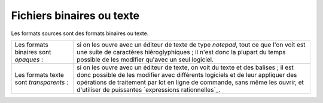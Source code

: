 .. Copyright 2011-2015 Olivier Carrère
.. Cette œuvre est mise à disposition selon les termes de la licence Creative
.. Commons Attribution - Pas d'utilisation commerciale - Partage dans les mêmes
.. conditions 4.0 international.

.. code review: no code

.. _fichiers-binaires-ou-texte:

Fichiers binaires ou texte
==========================

Les formats sources sont des formats binaires ou texte.

+----------------+-----------------------------------------------------------------+
|Les formats     |si on les ouvre avec un éditeur de texte de type *notepad*, tout |
|binaires        |ce que l'on voit est une suite de caractères hiéroglyphiques     |
|sont            |; il n'est donc la plupart du temps possible de les modifier     |
|*opaques* :     |qu'avec un seul logiciel.                                        |
+----------------+-----------------------------------------------------------------+
|Les formats     |si on les ouvre avec un éditeur de texte, on voit du texte et des|
|texte   sont    |balises ; il est donc possible de les modifier avec              |
|*transparents* :|différents logiciels et de leur appliquer des opérations de      |
|                |traitement par lot en ligne de commande, sans même les ouvrir, et|
|                |d'utiliser de puissantes `expressions rationnelles`_.            |
+----------------+-----------------------------------------------------------------+

.. text review: yes
